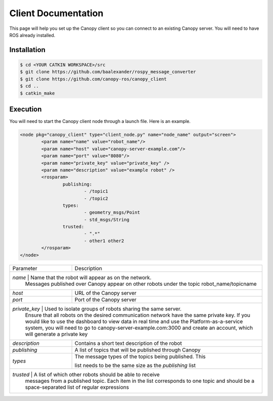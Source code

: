 Client Documentation
====================

This page will help you set up the Canopy client so you can connect to an existing Canopy server. You will need to have ROS already installed.

Installation
------------

.. code-block:: bash

    $ cd <YOUR CATKIN WORKSPACE>/src
    $ git clone https://github.com/baalexander/rospy_message_converter
    $ git clone https://github.com/canopy-ros/canopy_client
    $ cd ..
    $ catkin_make

.. 1. Clone the repository at `https://github.com/baalexander/rospy_message_converter <https://github.com/baalexander/rospy_message_converter>`_ into your catkin workspace.
.. 2. Clone the repository at `https://github.com/canopy-ros/canopy_client <https://github.com/canopy-ros/canopy_client>`_ into your catkin workspace.
.. 3. Run ``catkin_make`` to install both packages.

Execution
---------

You will need to start the Canopy client node through a launch file. Here is an example.

.. code-block:: xml

	<node pkg="canopy_client" type="client_node.py" name="node_name" output="screen">
		<param name="name" value="robot_name"/>
		<param name="host" value="canopy-server-example.com"/>
		<param name="port" value="8080"/>
		<param name="private_key" value="private_key" />
		<param name="description" value="example robot" />
		<rosparam>
			publishing:
				- /topic1
				- /topic2
			types:
				- geometry_msgs/Point
				- std_msgs/String
			trusted:
				- ".*"
				- other1 other2
		</rosparam>
	</node>

+---------------+-------------------------------------------------------------+
| Parameter     | Description                                                 |
+---------------+-------------------------------------------------------------+
| `name`        | Name that the robot will appear as on the network.          |
|                 Messages published over Canopy appear on other              |
|                 robots under the topic robot_name/topicname                 |
+---------------+-------------------------------------------------------------+
| `host`        | URL of the Canopy server                                    |
+---------------+-------------------------------------------------------------+
| `port`        | Port of the Canopy server                                   |
+---------------+-------------------------------------------------------------+
| `private_key` | Used to isolate groups of robots sharing the same server.   |
|                 Ensure that all robots on the desired communication         |
|                 network have the same private key. If you would like to     |
|                 use the dashboard to view data in real time and use the     |
|                 Platform-as-a-service system, you will need to go to        |
|                 canopy-server-example.com:3000 and create an account,       |
|                 which will generate a private key                           |
+---------------+-------------------------------------------------------------+
| `description` | Contains a short text description of the robot              |
+---------------+-------------------------------------------------------------+
| `publishing`  | A list of topics that will be published through Canopy      |
+---------------+-------------------------------------------------------------+
| `types`       | | The message types of the topics being published. This     |
|               | list needs to be the same size as the `publishing` list     |
+---------------+-------------------------------------------------------------+
| `trusted`     | A list of which other robots should be able to receive      |
|                 messages from a published topic. Each item in the list      |
|                 corresponds to one topic and should be a                    |
|                 space-separated list of regular expressions                 |
+---------------+-------------------------------------------------------------+
